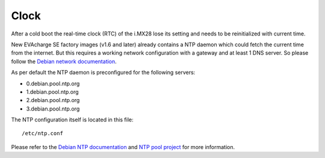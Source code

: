 Clock
=====

After a cold boot the real-time clock (RTC) of the i.MX28 lose its setting and needs to be reinitialized with current time.

New EVAcharge SE factory images (v1.6 and later) already contains a NTP daemon which could fetch the current time from the internet. But this requires a working network configuration with a gateway and at least 1 DNS server. So please follow the `Debian network documentation`_.

.. _Debian network documentation: https://wiki.debian.org/NetworkConfiguration

As per default the NTP daemon is preconfigured for the following servers:

- 0.debian.pool.ntp.org
- 1.debian.pool.ntp.org
- 2.debian.pool.ntp.org
- 3.debian.pool.ntp.org

The NTP configuration itself is located in this file::

  /etc/ntp.conf

Please refer to the `Debian NTP documentation`_ and `NTP pool project`_ for more information.

.. _Debian NTP documentation: https://wiki.debian.org/NTP
.. _NTP pool project: http://www.pool.ntp.org/

